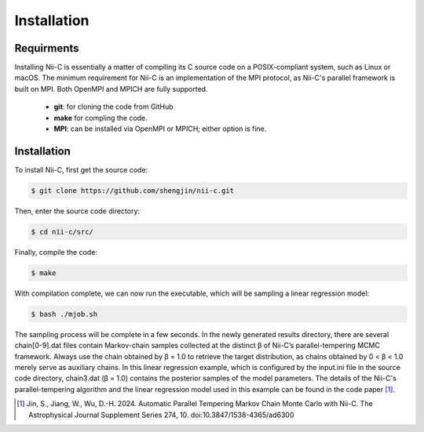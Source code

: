Installation
=====


Requirments
------------

Installing Nii-C is essentially a matter of compiling its C source code on a POSIX-compliant system, such as Linux or macOS.
The minimum requirement for Nii-C is an implementation of the MPI protocol, as Nii-C's parallel framework is built on MPI.
Both OpenMPI and MPICH are fully supported.


   -  **git**: for cloning the code from GitHub
   -  **make** for compling the code.
   -  **MPI**: can be installed via OpenMPI or MPICH; either option is fine.


Installation
------------

To install Nii-C, first get the source code:

.. code-block:: console

   $ git clone https://github.com/shengjin/nii-c.git


Then, enter the source code directory:

.. code-block:: console

   $ cd nii-c/src/

Finally, compile the code:

.. code-block:: console

   $ make

With compilation complete, we can now run the executable, which will be sampling a linear regression model:


.. code-block:: console

   $ bash ./mjob.sh


The sampling process will be complete in a few seconds.
In the newly generated results directory, there are several chain[0-9].dat files contain Markov-chain samples collected at the distinct β of Nii-C’s parallel-tempering MCMC framework.
Always use the chain obtained by β = 1.0 to retrieve the target distribution, as chains obtained by 0 < β < 1.0 merely serve as auxiliary chains.
In this linear regression example, which is configured by the input.ini file in the source code directory, chain3.dat (β = 1.0) contains the posterior samples of the model parameters.
The details of the Nii-C's parallel-tempering algorithm and the linear regression model used in this example can be found in the code paper [1]_.





.. [1]  Jin, S., Jiang, W., Wu, D.-H. 2024. Automatic Parallel Tempering Markov Chain Monte Carlo with Nii-C. The Astrophysical Journal Supplement Series 274, 10. doi:10.3847/1538-4365/ad6300







